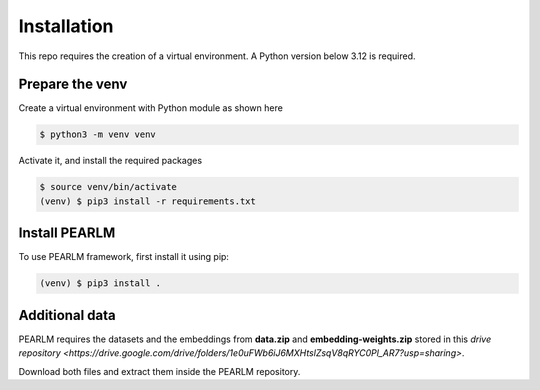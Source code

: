Installation
=====

This repo requires the creation of a virtual environment. A Python version below 3.12 is required.

.. _prepare_the_environment:
Prepare the venv
----------------

Create a virtual environment with Python module as shown here

.. code-block:: console

    $ python3 -m venv venv

Activate it, and install the required packages

.. code-block:: console

    $ source venv/bin/activate
    (venv) $ pip3 install -r requirements.txt

.. _install_pearlm:

Install PEARLM
------------

To use PEARLM framework, first install it using pip:

.. code-block:: console

    (venv) $ pip3 install .

.. _additional_data:

Additional data
---------------

PEARLM requires the datasets and the embeddings from **data.zip** and **embedding-weights.zip** stored
in this `drive repository <https://drive.google.com/drive/folders/1e0uFWb6iJ6MXHtslZsqV8qRYC0Pl_AR7?usp=sharing>`.

Download both files and extract them inside the PEARLM repository.


